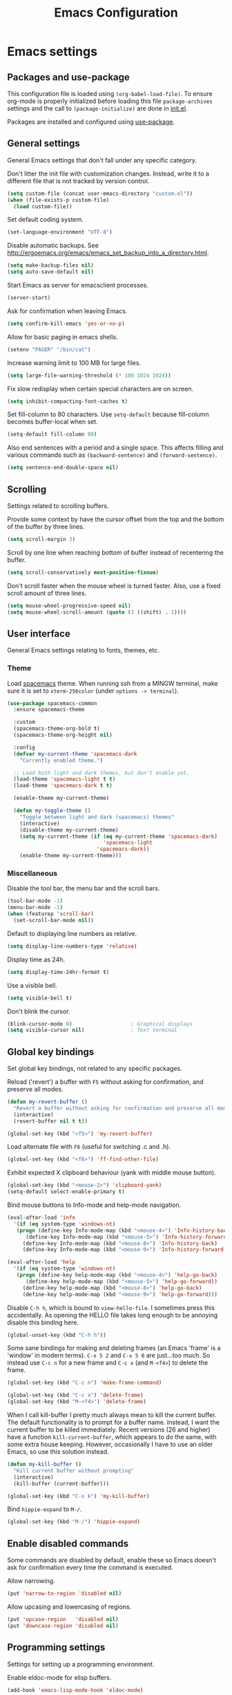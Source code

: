 #+TITLE: Emacs Configuration

* Emacs settings
** Packages and use-package
This configuration file is loaded using ~(org-babel-load-file)~. To ensure
org-mode is properly initialized before loading this file ~package-archives~
settings and the call to ~(package-initialize)~ are done in [[file:init.el][init.el]].

Packages are installed and configured using [[https://github.com/jwiegley/use-package][use-package]].

** General settings
General Emacs settings that don't fall under any specific category.

Don't litter the init file with customization changes. Instead, write it to a
different file that is not tracked by version control.
#+begin_src emacs-lisp
  (setq custom-file (concat user-emacs-directory "custom.el"))
  (when (file-exists-p custom-file)
    (load custom-file))
#+end_src

Set default coding system.
#+BEGIN_SRC emacs-lisp
  (set-language-environment "UTF-8")
#+END_SRC

Disable automatic backups. See
http://ergoemacs.org/emacs/emacs_set_backup_into_a_directory.html.
#+BEGIN_SRC emacs-lisp
  (setq make-backup-files nil)
  (setq auto-save-default nil)
#+END_SRC

Start Emacs as server for emacsclient processes.
#+BEGIN_SRC emacs-lisp
  (server-start)
#+END_SRC

Ask for confirmation when leaving Emacs.
#+BEGIN_SRC emacs-lisp
  (setq confirm-kill-emacs 'yes-or-no-p)
#+END_SRC

Allow for basic paging in emacs shells.
#+BEGIN_SRC emacs-lisp
  (setenv "PAGER" "/bin/cat")
#+END_SRC

Increase warning limit to 100 MB for large files.
#+BEGIN_SRC emacs-lisp
  (setq large-file-warning-threshold (* 100 1024 1024))
#+END_SRC

Fix slow redisplay when certain special characters are on screen.
#+BEGIN_SRC emacs-lisp
  (setq inhibit-compacting-font-caches t)
#+END_SRC

Set fill-column to 80 characters. Use ~setq-default~ because fill-column becomes
buffer-local when set.
#+BEGIN_SRC emacs-lisp
  (setq-default fill-column 80)
#+END_SRC

Also end sentences with a period and a single space. This affects filling and
various commands such as ~(backward-sentence)~ and ~(forward-sentence)~.
#+BEGIN_SRC emacs-lisp
  (setq sentence-end-double-space nil)
#+END_SRC

** Scrolling
Settings related to scrolling buffers.

Provide some context by have the cursor offset from the top and the bottom of
the buffer by three lines.
#+BEGIN_SRC emacs-lisp
  (setq scroll-margin 3)
#+END_SRC

Scroll by one line when reaching bottom of buffer instead of recentering the
buffer.
#+BEGIN_SRC emacs-lisp
  (setq scroll-conservatively most-positive-fixnum)
#+END_SRC

Don't scroll faster when the mouse wheel is turned faster. Also, use a fixed
scroll amount of three lines.
#+BEGIN_SRC emacs-lisp
  (setq mouse-wheel-progressive-speed nil)
  (setq mouse-wheel-scroll-amount (quote (3 ((shift) . 1))))
#+END_SRC

** User interface
General Emacs settings relating to fonts, themes, etc.

*** Theme
Load [[https://github.com/nashamri/spacemacs-theme][spacemacs]] theme. When running ssh from a MINGW terminal, make sure it is
set to =xterm-256color= (under =options -> terminal=).
#+BEGIN_SRC emacs-lisp
  (use-package spacemacs-common
    :ensure spacemacs-theme

    :custom
    (spacemacs-theme-org-bold t)
    (spacemacs-theme-org-height nil)

    :config
    (defvar my-current-theme 'spacemacs-dark
      "Currently enabled theme.")

    ;; Load both light and dark themes, but don't enable yet.
    (load-theme 'spacemacs-light t t)
    (load-theme 'spacemacs-dark t t)

    (enable-theme my-current-theme)

    (defun my-toggle-theme ()
      "Toggle between light and dark (spacemacs) themes"
      (interactive)
      (disable-theme my-current-theme)
      (setq my-current-theme (if (eq my-current-theme 'spacemacs-dark)
                                 'spacemacs-light
                               'spacemacs-dark))
      (enable-theme my-current-theme)))
#+END_SRC

*** Miscellaneous
Disable the tool bar, the menu bar and the scroll bars.
#+BEGIN_SRC emacs-lisp
  (tool-bar-mode -1)
  (menu-bar-mode -1)
  (when (featurep 'scroll-bar)
    (set-scroll-bar-mode nil))
#+END_SRC

Default to displaying line numbers as relative.
#+BEGIN_SRC emacs-lisp
  (setq display-line-numbers-type 'relative)
#+END_SRC

Display time as 24h.
#+BEGIN_SRC emacs-lisp
  (setq display-time-24hr-format t)
#+END_SRC

Use a visible bell.
#+BEGIN_SRC emacs-lisp
  (setq visible-bell t)
#+END_SRC

Don't blink the cursor.
#+BEGIN_SRC emacs-lisp
  (blink-cursor-mode 0)                   ; Graphical displays
  (setq visible-cursor nil)               ; Text terminal
#+END_SRC

** Global key bindings
Set global key bindings, not related to any specific packages.

Reload ('revert') a buffer with =F5= without asking for confirmation, and
preserve all modes.
#+BEGIN_SRC emacs-lisp
  (defun my-revert-buffer ()
    "Revert a buffer without asking for confirmation and preserve all modes."
    (interactive)
    (revert-buffer nil t t))

  (global-set-key (kbd "<f5>") 'my-revert-buffer)
#+END_SRC

Load alternate file with =F6= (useful for switching .c and .h).
#+BEGIN_SRC emacs-lisp
  (global-set-key (kbd "<f6>") 'ff-find-other-file)
#+END_SRC

Exhibit expected X clipboard behaviour (yank with middle mouse button).
#+BEGIN_SRC emacs-lisp
  (global-set-key (kbd "<mouse-2>") 'clipboard-yank)
  (setq-default select-enable-primary t)
#+END_SRC

Bind mouse buttons to Info-mode and help-mode navigation.
#+BEGIN_SRC emacs-lisp
  (eval-after-load 'info
    '(if (eq system-type 'windows-nt)
	 (progn (define-key Info-mode-map (kbd "<mouse-4>") 'Info-history-back)
		(define-key Info-mode-map (kbd "<mouse-5>") 'Info-history-forward))
       (define-key Info-mode-map (kbd "<mouse-8>") 'Info-history-back)
       (define-key Info-mode-map (kbd "<mouse-9>") 'Info-history-forward)))

  (eval-after-load 'help
    '(if (eq system-type 'windows-nt)
	 (progn (define-key help-mode-map (kbd "<mouse-4>") 'help-go-back)
		(define-key help-mode-map (kbd "<mouse-5>") 'help-go-forward))
       (define-key help-mode-map (kbd "<mouse-8>") 'help-go-back)
       (define-key help-mode-map (kbd "<mouse-9>") 'help-go-forward)))
#+END_SRC

Disable =C-h h=, which is bound to ~view-hello-file~. I sometimes press this
accidentally. As opening the HELLO file takes long enough to be annoying disable
this binding here.
#+BEGIN_SRC emacs-lisp
  (global-unset-key (kbd "C-h h"))
#+END_SRC

Some sane bindings for making and deleting frames (an Emacs 'frame' is a
'window' in modern terms). =C-x 5 2= and =C-x 5 0= are just...too much. So
instead use =C-c n= for a new frame and =C-c x= (and =M-<f4>=) to delete the
frame.
#+BEGIN_SRC emacs-lisp
  (global-set-key (kbd "C-c n") 'make-frame-command)

  (global-set-key (kbd "C-c x") 'delete-frame)
  (global-set-key (kbd "M-<f4>") 'delete-frame)
#+END_SRC

When I call kill-buffer I pretty much always mean to kill the current buffer.
The default functionality is to prompt for a buffer name. Instead, I want the
current buffer to be killed immediately. Recent versions (26 and higher) have a
function ~kill-current-buffer~, which appears to do the same, with some extra
house keeping. However, occasionally I have to use an older Emacs, so use this
solution instead.
#+BEGIN_SRC emacs-lisp
  (defun my-kill-buffer ()
    "Kill current buffer without prompting"
    (interactive)
    (kill-buffer (current-buffer)))

  (global-set-key (kbd "C-x k") 'my-kill-buffer)
#+END_SRC

Bind =hippie-expand= to =M-/=.
#+BEGIN_SRC emacs-lisp
  (global-set-key (kbd "M-/") 'hippie-expand)
#+END_SRC

** Enable disabled commands
Some commands are disabled by default, enable these so Emacs doesn't
ask for confirmation every time the command is executed.

Allow narrowing.
#+BEGIN_SRC emacs-lisp
  (put 'narrow-to-region 'disabled nil)
#+END_SRC

Allow upcasing and lowercasing of regions.
#+BEGIN_SRC emacs-lisp
  (put 'upcase-region   'disabled nil)
  (put 'downcase-region 'disabled nil)
#+END_SRC

** Programming settings
Settings for setting up a programming environment.

Enable eldoc-mode for elisp buffers.
#+BEGIN_SRC emacs-lisp
  (add-hook 'emacs-lisp-mode-hook 'eldoc-mode)
#+END_SRC

Highlight matching parentheses.
#+BEGIN_SRC emacs-lisp
  (show-paren-mode 1)
#+END_SRC

Customize comment-dwim so it does exactly what I want it to do:
- If a region is active, comment it if not commented or uncomment if commented.
- Otherwise, comment or uncomment the current line and move to the next line.
Seriously, Emacs is awesome. I love this kind of customization power.
#+BEGIN_SRC emacs-lisp
  (defun my-comment-dwim (arg)
    "Call the comment command you want (Do What I Mean).
  If the region is active and `transient-mark-mode' is on, call
  `comment-region' (unless it only consists of comments, in which
  case it calls `uncomment-region').  Else, it calls
  `comment-line'.  Custom implementation derived from
  `comment-dwim'. The difference is that the original function
  appends a comment to a line while this function comments the
  line itself."
    (interactive "*P")
    (comment-normalize-vars)
    (if (use-region-p)
        (comment-or-uncomment-region (region-beginning) (region-end) arg)
      (comment-line 1)))
#+END_SRC

Autoscroll compilation window and stop on first error.
#+BEGIN_SRC emacs-lisp
  (setq compilation-scroll-output 'first-error)
#+END_SRC

Set c and sh indentation to 2, and never indent with tabs.
#+BEGIN_SRC emacs-lisp
  (use-package cc-mode
    :defer t
    :custom
    (c-basic-offset 2))

  (use-package sh-script
    :defer t
    :custom
    (sh-basic-offset 2))

  (setq-default indent-tabs-mode nil)
#+END_SRC

Set some modes for specific file types.
- Set ~xml-mode~ when loading =cbproj= and =groupproj= files.
- Set ~c++-mode~ when loading =.rc= and =.rh= files.
- Set ~conf-mode~ when loading a Doxygen configuration file.
- Set ~conf-mode~ when loading a .clang-format file.
#+BEGIN_SRC emacs-lisp
  (add-to-list 'auto-mode-alist '("\\.cbproj\\'" . xml-mode))
  (add-to-list 'auto-mode-alist '("\\.groupproj\\'" . xml-mode))

  (add-to-list 'auto-mode-alist '("\\.rh\\'" . c++-mode))
  (add-to-list 'auto-mode-alist '("\\.rc\\'" . c++-mode))

  (add-to-list 'auto-mode-alist '("Doxyfile\\'" . conf-mode))

  (add-to-list 'auto-mode-alist '("\\.clang-format\\'" . conf-mode))
#+END_SRC

Highlight =TODO= keywords in all programming modes using a special face.
#+BEGIN_SRC emacs-lisp
  (defun my-prog-mode-todo-font-lock ()
    "Font lock for \"TODO\" strings in prog-mode major modes.
  Sets face to face `font-lock-warning-face'."
    (font-lock-add-keywords nil
                            '(("\\<\\(TODO\\).*:" 1 'font-lock-warning-face prepend))))

  (add-hook 'prog-mode-hook 'my-prog-mode-todo-font-lock)
#+END_SRC

** Default search function
Define an alias for whatever search function strikes my fancy today. This makes
it easier to change functionality without the tedium of having to rebind all
keys.
#+BEGIN_SRC emacs-lisp
  (defalias 'my-search 'helm-occur)
  (global-set-key (kbd "C-s") 'my-search)
#+END_SRC

** Find configuration files
This configuration file is written in =org-mode=. The file is
tangled into an =.el= file using an ~(org-babel-load-file)~ call in
=init.el= when Emacs starts.

These functions enable quick access to the configuration file and the
Emacs init file.
#+BEGIN_SRC emacs-lisp
  (defun my-find-configuration-file ()
    "Opens user configuration file in a new buffer.

  The file `my-configuration-file' is loaded in `user-init-file'.
  Use `my-find-init-file' to open `user-init-file' instead."
    (interactive)
    (find-file my-configuration-file))

  (defun my-find-init-file ()
    "Opens `user-init-file' in a new buffer."
    (interactive)
    (find-file user-init-file))
#+END_SRC

** Spell check
Use ispell or hunspell as spell checker if available. Also enable flyspell
for text mode.
#+BEGIN_SRC emacs-lisp
  (if (cond ((executable-find "ispell"))
            ((executable-find "hunspell")
             (setq ispell-program-name "hunspell")
             (setq ispell-really-hunspell t)))
      (add-hook 'text-mode-hook 'flyspell-mode))
#+END_SRC

** IBuffer
Remap =C-x C-b= to ~ibuffer~ instead of the default.

Use a human-readable Size column for =ibuffer=. Taken from [[https://www.emacswiki.org/emacs/IbufferMode#toc12][Emacs Wiki]].
#+BEGIN_SRC emacs-lisp
  (use-package ibuffer
    :bind (("C-x C-b" . ibuffer))
    :config
    ;; Use human readable Size column instead of original one.
    (define-ibuffer-column size-h
      (:name "Size" :inline t)
      (cond
       ((> (buffer-size) 1000000) (format "%7.1fM" (/ (buffer-size) 1000000.0)))
       ((> (buffer-size) 100000) (format "%7.0fk" (/ (buffer-size) 1000.0)))
       ((> (buffer-size) 1000) (format "%7.1fk" (/ (buffer-size) 1000.0)))
       (t (format "%8d" (buffer-size)))))

    ;; Modify the default ibuffer-formats.
    (setq ibuffer-formats
          '((mark modified read-only " "
                  (name 18 18 :left :elide)
                  " "
                  (size-h 9 -1 :right)
                  " "
                  (mode 16 16 :left :elide)
                  " "
                  filename-and-process))))
#+END_SRC

** Ediff
Always split windows horizontally when running ediff. This is more comfortable
to me on modern high resolution screens.
#+BEGIN_SRC emacs-lisp
  (setq ediff-split-window-function 'split-window-horizontally)
  (setq ediff-merge-split-window-function 'split-window-horizontally)
#+END_SRC

Ensure org-mode buffers are fully expanded.
#+begin_src emacs-lisp
  (add-hook 'ediff-prepare-buffer-hook (lambda ()
                                         "Ensure org-mode buffers are fully expanded."
                                         (when (eq major-mode 'org-mode)
                                           (org-show-all))))
#+end_src

Most GNU/Linux systems I use have no window manager installed (such as servers),
or a tiling window manager (for personal use). When ediff runs in a terminal,
the control frame is embedded in the current frame, instead of in a separate
frame. I would like the same behavior when Emacs runs in a tiling window
manager, as otherwise the floating control frame is immediately tiled by the
window manager and thus becomes disproportionately large (depending on how many
windows are already open).
#+begin_src emacs-lisp
  (when (eq system-type 'gnu/linux)
    (setq ediff-window-setup-function 'ediff-setup-windows-plain))
#+end_src

Press =d= to copy both A and B into C. Useful when the changes of both sides in
a conflict are needed. Taken from
[[https://stackoverflow.com/questions/9656311/conflict-resolution-with-emacs-ediff-how-can-i-take-the-changes-of-both-version]].
#+begin_src emacs-lisp
  (defun my-ediff-copy-both-to-C ()
    "Copy both A and B into C."
    (interactive)
    (ediff-copy-diff ediff-current-difference nil 'C nil
                     (concat
                      (ediff-get-region-contents ediff-current-difference 'A ediff-control-buffer)
                      (ediff-get-region-contents ediff-current-difference 'B ediff-control-buffer))))

  (defun my-add-d-to-ediff-mode-map () (define-key ediff-mode-map "d" 'my-ediff-copy-both-to-C))
  (add-hook 'ediff-keymap-setup-hook 'my-add-d-to-ediff-mode-map)
#+end_src

** Eww
Set eww (shr) frame width.
#+BEGIN_SRC emacs-lisp
  (setq shr-width 80)
#+END_SRC

** Eshell
Initialize and set up eshell completion.
#+BEGIN_SRC emacs-lisp
  (add-hook 'eshell-mode-hook (lambda ()
                                (eshell-cmpl-initialize)
                                (setq eshell-cmpl-cycle-completions nil)))
#+END_SRC

** Dired
Use human-readable sizes in dired listings.
#+begin_src emacs-lisp
  (setq dired-listing-switches "-alh")
#+end_src

** Convenience
Various functions to make editing more convenient.

Convenience function to open an OS native explorer window for the currently
visited file. Yes, I am aware of dired. Sometimes you still need explorer.
#+begin_src emacs-lisp
  (defun my-browse-file-directory ()
    "Open the current file's directory however the OS would."
    (interactive)
    (if default-directory
        (browse-url-of-file (expand-file-name default-directory))
      (error "No `default-directory' to open")))
#+end_src

** Auth sources
Only ever use encrypted .authinfo.gpg files.
#+begin_src emacs-lisp
  (setq auth-sources '("~/.authinfo.gpg"))
#+end_src

** Man
#+begin_src emacs-lisp
  (setenv "MANWIDTH" "80")
#+end_src

** Abbrev
Enable ~abbrev-mode~ for ~text-mode~.
#+begin_src emacs-lisp
  (add-hook 'text-mode-hook 'abbrev-mode)
#+end_src

** Calendar
Add a function to insert the current date into the current buffer. Useful for
inserting the current date in a written form.
#+begin_src emacs-lisp
  (use-package calendar
    :commands (my-insert-current-date)
    :config
    (calendar-set-date-style 'european)

    (defun my-insert-current-date (&optional nodayname)
      "Insert today's date using the current locale.
  With a prefix argument, the date is inserted without the day of
  the week. See also `calendar-date-string'."
      (interactive "*P")
      (insert (calendar-date-string (calendar-current-date) nil
                                    nodayname))))
#+end_src

* Diminish
[[https://github.com/myrjola/diminish.el][Diminish]] can be used as part of =use-package= to hide minor mode strings from
the modeline.
#+BEGIN_SRC emacs-lisp
  (use-package diminish
    :pin melpa-stable)
#+END_SRC

* Default text scale
By default, scaling in Emacs (using =text-scale-adjust=) only scales
the text in the buffer, but not in the modeline or the
mini-buffer. The package [[https://github.com/purcell/default-text-scale][default-text-scale]] enables Emacs-wide
scaling.
#+BEGIN_SRC emacs-lisp
  (use-package default-text-scale
    :pin melpa-stable
    :bind (("C-M-="          . default-text-scale-increase)
           ("C-M--"          . default-text-scale-decrease)))

  ;; Bind keys dynamically depending on current OS, while still loading with
  ;; use-package. Hacky, but works.
  (if (eq system-type 'windows-nt)
      (use-package default-text-scale
        :pin melpa-stable
        :bind (("C-<wheel-up>"   . default-text-scale-increase)
               ("C-<wheel-down>" . default-text-scale-decrease)))
    (use-package default-text-scale
      :pin melpa-stable
      :bind (("C-<mouse-4>"    . default-text-scale-increase)
             ("C-<mouse-5>"    . default-text-scale-decrease))))
#+END_SRC

* Evil
I used to be a Vim user. To be honest, I guess I still am. Else why
commit the sacrilege of using Vim bindings in Emacs? The modal editing
model of Vim works really well for me, and [[https://github.com/emacs-evil/evil][Evil]] is hands down the best
Vim emulator for Emacs. This gives me the best of both worlds: the
modal editing of Vim combined with the extensibility of Emacs.
#+BEGIN_SRC emacs-lisp
  (use-package evil
    :pin melpa-stable
    :demand t
    :diminish undo-tree-mode
    :bind (:map evil-normal-state-map
                ("C-s"     . save-buffer)
                ("C-/"     . my-comment-dwim)
                ("C-f"     . my-search)

           :map evil-motion-state-map
                ("C-f" . my-search)

           :map evil-insert-state-map
                ("C-s" . save-buffer))
    :custom
    (evil-want-C-i-jump (display-graphic-p)
                        "Enable C-i when on a graphical display, and disable when
    on a terminal (to enable use of <TAB> in org-mode with evil-mode).")
    (evil-want-C-u-scroll t)
    (evil-symbol-word-search t)
    (evil-shift-width 2)
    (evil-move-beyond-eol t)

    :config
    ;; Ensure the yank register (on Windows, at least) is not overwritten when
    ;; performing a visual selection.
    ;; See https://emacs.stackexchange.com/questions/9344/pasting-in-evil-mode-when-theres-an-active-selection-copies-the-selection
    (fset 'evil-visual-update-x-selection 'ignore)

    (evil-define-key 'motion Man-mode-map (kbd "RET") 'man-follow)
    (evil-define-key 'motion help-mode-map (kbd "TAB") 'forward-button)
    (evil-define-key 'motion help-mode-map (kbd "S-TAB") 'backward-button)

    ;; Jump to tag and recenter.
    (advice-add 'evil-jump-to-tag     :after 'evil-scroll-line-to-center)
    (advice-add 'evil-jump-backward   :after 'evil-scroll-line-to-center)
    (advice-add 'evil-jump-forward    :after 'evil-scroll-line-to-center)
    (advice-add 'evil-search-next     :after 'evil-scroll-line-to-center)
    (advice-add 'evil-search-previous :after 'evil-scroll-line-to-center)

    ;; Ex commands.
    (evil-ex-define-cmd "A"  'ff-find-other-file)
    (evil-ex-define-cmd "ls" 'ibuffer)

    ;; Ensure Emacs bindings for RET and SPC are available in motion state.
    ;; https://www.emacswiki.org/emacs/Evil#toc12
    (defun my-move-key (keymap-from keymap-to key)
      "Moves key binding from one keymap to another, deleting from the old location. "
      (define-key keymap-to key (lookup-key keymap-from key))
      (define-key keymap-from key nil))
    (my-move-key evil-motion-state-map evil-normal-state-map (kbd "RET"))
    (my-move-key evil-motion-state-map evil-normal-state-map " ")

    ;; Set custom evil state when in these modes.
    (add-hook 'with-editor-mode-hook 'evil-normal-state)

    (dolist (mode '(shell-mode
                    eshell-mode
                    term-mode
                    image-mode
                    dired-mode
                    profiler-report-mode))
      (evil-set-initial-state mode 'emacs))

    (dolist (mode '(messages-buffer-mode
                    eww-mode
                    eww-buffers-mode
                    elisp-refs-mode))
      (evil-set-initial-state mode 'motion)))
#+END_SRC

* Evil-leader
Configure [[https://github.com/cofi/evil-leader][evil-leader]] for leader keys with Evil.
#+BEGIN_SRC emacs-lisp
  (use-package evil-leader
    :pin melpa-stable
    :after evil

    :config
    (evil-leader/set-leader ",")
    (evil-leader/set-key
      "e"   'my-find-configuration-file
      "i"   'my-find-init-file

      "sh"  'eshell

      "wc"  'evil-window-delete

      "ww"  'evil-window-next

      "wo"  'delete-other-windows

      "ws"  'evil-window-split

      "wv"  'evil-window-vsplit

      "wh"  'evil-window-left
      "wj"  'evil-window-down
      "wk"  'evil-window-up
      "wl"  'evil-window-right

      "xk"  'my-kill-buffer
      "rb"  'revert-buffer
      "n"   'server-edit
      "xc"  'save-buffers-kill-terminal

      "l"   'whitespace-mode
      "hl"  'hl-line-mode
      "rl"  'display-line-numbers-mode

      "hf"  'describe-function
      "hv"  'describe-variable
      "hm"  'describe-mode

      "xd"  'dired

      "g"   'gnus

      "c"   'compile)

    (evil-leader/set-key-for-mode 'emacs-lisp-mode "c" 'emacs-lisp-byte-compile)

    ;; Enable evil leader.
    (global-evil-leader-mode)

    ;; Start evil.
    (evil-mode))
#+END_SRC

* Dash
Ensure [[https://github.com/magnars/dash.el][dash]] ("A modern list library for Emacs") is installed. It is used by many
packages.
#+BEGIN_SRC emacs-lisp
  (use-package dash
    :pin melpa-stable)
#+END_SRC

* Helm
Use [[https://emacs-helm.github.io/helm/][Helm]] for completion and narrowing.
#+BEGIN_SRC emacs-lisp
  (use-package helm
    :diminish helm-mode
    :pin melpa-stable
    :bind (("M-x"     . helm-M-x)
           ("C-x b"   . helm-mini)
           ("C-x C-f" . helm-find-files)
           ("C-c r"   . my-helm-resume-existing)
           ("C-x r l" . helm-bookmarks)

           :map evil-normal-state-map
           ("SPC" . helm-mini)

           :map evil-leader--default-map
           ("b"  . helm-mini)
           ("xf" . helm-find-files)
           ("hb" . helm-bookmarks)
           ("hs" . helm-semantic-or-imenu)
           ("hr" . my-helm-resume-existing))

    :init
    ;; Workaround for slow Helm issue with Emacs 26.1 on X.
    ;; See https://github.com/emacs-helm/helm/wiki/FAQ#slow-frame-and-window-popup-in-emacs-26
    (when (version= emacs-version "26.1")
      (setq x-wait-for-event-timeout nil))

    :config
    (defun my-helm-resume-existing ()
      "Resume previous helm session with prefix to choose among existing helm buffers."
      (interactive)
      (helm-resume t))

    (helm-mode 1)

    (setq helm-buffer-max-length nil)

    (evil-leader/set-key-for-mode 'org-mode "hs" 'helm-org-in-buffer-headings)

    (advice-add 'helm-org-in-buffer-headings
                :after
                (lambda ()
                  "Move selected line to top when helm exits successfully."
                  (when (= helm-exit-status 0)
                    (recenter-top-bottom 0)))))
#+END_SRC

* Projectile
Use [[https://github.com/bbatsov/projectile][Projectile]] for project interaction. Works really well with
Git repositories for quick navigation.
#+BEGIN_SRC emacs-lisp
  (use-package projectile
    :if (> emacs-major-version 24)
    :pin melpa-stable
    :diminish projectile-mode
    :bind-keymap ("C-c p" . projectile-command-map)
    :bind (:map projectile-mode-map
                ("<f9>" . projectile-run-project)
                ("C-<f9>" . projectile-compile-project)
                ("M-<f9>" . projectile-test-project)
                ("C-M-<f9>" . projectile-configure-project))

    :custom
    (projectile-globally-ignored-files '("TAGS" "GTAGS" "GRTAGS" "*.png" "*.ini" "*.dll" "*.lib" "*.bmp" "*.jpg"))

    (projectile-indexing-method 'hybrid)
    (projectile-enable-caching t)
    (projectile-use-git-grep t)

    :init
    (add-hook 'prog-mode-hook 'projectile-mode)

    :config
    (projectile-mode 1))
#+END_SRC

* Helm-projectile
[[https://github.com/bbatsov/helm-projectile][Combine]] Helm and Projectile for awesome project navigation with awesome
completion.
#+BEGIN_SRC emacs-lisp
  (use-package helm-projectile
    :if (> emacs-major-version 24)
    :pin melpa-stable
    :after dash helm projectile
    :bind
    (:map projectile-command-map
          ("f" . helm-projectile-find-file)
          ("p" . helm-projectile-switch-project)
          :map evil-leader--default-map
          ("pp"  . helm-projectile-switch-project)
          ("pf"  . helm-projectile-find-file)
          ("psg" . helm-projectile-grep)
          ("pa"  . helm-projectile-find-other-file))

    :custom
    (helm-projectile-fuzzy-match nil)
    (projectile-switch-project-action 'helm-projectile)

    :config
    (helm-projectile-on))
#+END_SRC

* Outline-magic
The package [[https://github.com/tj64/outline-magic][outline-magic]] provides ~(outline-cycle)~, which functions similar to
~(org-cycle)~. This is useful for the odd occasion when I run into an
outline-mode buffer.
#+begin_src emacs-lisp
  (use-package outline-magic
    :if (> emacs-major-version 24)
    :bind (:map outline-mode-map
                ([tab] . outline-cycle)))
#+end_src

* Org mode
[[https://orgmode.org/][Org-mode]] is, for me, a compelling reason to use Emacs. At the very
least, it is useful for note taking and managing work using TODO
lists. More recently, I have also started using org-mode to keep track
of time spent on individual tasks, in addition to simply keeping track
of the total amount of time spent at work during a day, which I have
been doing for some years now.

The ~(my-clock-in)~ and ~(my-clock-in-monday)~ functions are used for
keeping track of time spent at work.
#+BEGIN_SRC emacs-lisp
  ;; Org html export requires htmlize.
  (use-package htmlize
    :pin melpa-stable
    :defer t)

  (use-package org
    :pin gnu
    ;; Global key bindings.
    :bind (("C-c l" . org-store-link)
           ("C-c a" . org-agenda)
           ("C-c c" . org-capture)
           ("C-c b" . org-switchb)
           ("C-c i" . my-org-clock-in)
           ("C-c j" . my-org-clock-goto)
           ("C-c o" . org-clock-out)
           ("C-c t" . my-org-todo-list)
           :map org-mode-map
           ("C-c '" . my-org-edit-special)
           ("M-p"   . org-previous-visible-heading)
           ("M-n"   . org-next-visible-heading))

    :custom
    (org-directory "~/org")

    (org-todo-keywords '((sequence "TODO" "IN PROGRESS" "REVIEW" "DONE" )))

    (org-agenda-files (concat org-directory "/org-agenda-files.org")
                      "Set org-agenda-files to file with list containing all agenda files.")

    (org-clock-clocktable-default-properties
     '(:maxlevel 3 :scope agenda :fileskip0 t :block yesterday :narrow 120!))

    (org-duration-format '((special . h:mm))
                         "Show total amount of hours and minutes, instead of formatting as \"d hh:mm\".")

    (org-clock-display-default-range 'untilnow
                                     "When using using org-clock-display, display the total time for subtrees.")

    (org-refile-targets '((org-agenda-files :maxlevel . 3))
                        "Set all agenda files as refile targets.")

    (org-refile-use-outline-path 'file
                                 "Enable refiling to the top level of an org file.")

    (org-export-with-sub-superscripts nil
                                      "Do not interpret "_" and "^" for sub and superscript when exporting.")

    (org-outline-path-complete-in-steps nil
                                        "Don't complete in steps, works well with narrowing frameworks such as Helm.")

    (org-clock-persist 'clock
                       "Save the running clock when Emacs exits.")

    (org-tags-column -100 "Flushright tags to column 100.")

    :config
    (setq org-default-notes-file (concat org-directory "/notes.org"))

    (org-clock-persistence-insinuate)

    ;; When in org-mode, use expected org-mode tab behaviour when in
    ;; Normal and Insert state. Set jump keys to navigate org links and
    ;; the mark ring.
    (evil-define-key 'normal org-mode-map
      [tab] 'org-cycle
      (kbd "C-]") 'org-open-at-point
      (kbd "C-o") 'org-mark-ring-goto)

    (evil-define-key 'insert org-mode-map [tab] 'org-cycle)

    (defun my-org-todo-list ()
      "Show org-todo-list with \"IN PROGRESS\" keyword selected."
      (interactive)
      (org-todo-list 2))

    (defun my-org-edit-special (&optional arg)
      "Edit source block below current window when calling `org-edit-special'.

  When editing a source block and more than one window is open
  `org-src-window-setup' is set to `split-window-below'. Otherwise,
  the default value is used."
      (interactive)
      (let ((org-src-window-setup
             (if (> (length (window-list)) 1)
                 'split-window-below
               org-src-window-setup)))
        (call-interactively 'org-edit-special)))

    (defcustom my-org-worklog (concat org-directory "/worklog.org")
      "Org file for logging daily work time."
      :type 'file
      :group 'work)

    (defun my-org-clock-goto ()
      "Go to recently clocked tasks by offering a selection.
  Calls `org-clock-goto' with prefix arg SELECT set to t."
      (interactive)
      (org-clock-goto t))

    (defun my-org-clock-in ()
      "Visit the file `my-org-worklog' and clock in.

  The file is created if it does not exist.

  It is structured as an org mode date tree, the difference being
  the clock is started on the day heading instead of a subheading,
  which would be the case if the date tree was created using
  org-capture.

  See also Info node `(org)Using capture' and Info node
  `(org)Template elements'."
      (interactive)
      (find-file my-org-worklog)
      (org-datetree-find-iso-week-create (calendar-current-date))
      (org-clock-in)))
#+END_SRC

Add ox-gfm to enable exporting of org mode buffers to Github Flavored Markdown.
#+begin_src emacs-lisp
  (use-package ox-gfm
    :pin melpa-stable
    :defer 10
    :after ox)
#+end_src

* Magit
[[https://magit.vc/][Magit]] is another (alongside org-mode) compelling reason to use Emacs. Seriously,
it is the best keyboard driven Git interface I know of. It also integrates very
nicely into Emacs. Interactive rebasing, cherry-picking or running git blame on
a single file are a breeze with Magit.
#+BEGIN_SRC emacs-lisp
  (use-package magit
    :if (> emacs-major-version 24)
    :pin melpa-stable
    :defer t
    :bind (("C-x g" . magit-staging)
           :map evil-leader--default-map
           ("sg" . magit-staging)
           ("f"  . magit-file-popup))

    :custom
    (vc-handled-backends (delq 'Git vc-handled-backends)
                         "Disable VC git backend. No need when using Magit.")

    (magit-refresh-verbose t)

    (auto-revert-buffer-list-filter 'magit-auto-revert-repository-buffer-p)

    :init
    (evil-set-initial-state 'magit-staging-mode 'emacs)

    :config
    ;; Don't show tags when displaying refs.
    (remove-hook 'magit-refs-sections-hook 'magit-insert-tags)

    ;; Don't show diff when committing (use C-c C-d to show diff anyway).
    (remove-hook 'server-switch-hook 'magit-commit-diff)

    ;; Improve staging performance on Windows.
    ;; See https://github.com/magit/magit/issues/2395
    (define-derived-mode magit-staging-mode magit-status-mode "Magit staging"
      "Mode for showing staged and unstaged changes."
      :group 'magit-status)

      (defun magit-staging-refresh-buffer ()
        (magit-insert-section (status)
                              (magit-insert-untracked-files)
                              (magit-insert-unstaged-changes)
                              (magit-insert-staged-changes)))

    (defun magit-staging ()
      (interactive)
      (magit-mode-setup #'magit-staging-mode))

    (magit-define-popup-switch 'magit-log-popup ?f "first parent" "--first-parent")

    (evil-define-key 'normal magit-blame-mode-map (kbd "q") 'magit-blame-quit))
#+END_SRC

Also install major modes for editing various git configuration files. See
[[https://github.com/magit/git-modes]].
#+BEGIN_SRC emacs-lisp
  (use-package gitattributes-mode
    :pin melpa-stable
    :defer t)
  (use-package gitconfig-mode
    :pin melpa-stable
    :defer t)
  (use-package gitignore-mode
    :pin melpa-stable
    :defer t)
#+END_SRC

* CMake mode
Make sure [[https://gitlab.kitware.com/cmake/cmake/blob/master/Auxiliary/cmake-mode.el][cmake-mode]] is installed. Useful for syntax highlighting of cmake files
and for the integrated help.
#+BEGIN_SRC emacs-lisp
  (use-package cmake-mode
    :pin melpa-stable
    :bind (:map cmake-mode-map
                ("<f1>" . cmake-help))

    :defer t)
#+END_SRC

* Ninja mode
Syntax highlighting for ninja build files.
#+BEGIN_SRC emacs-lisp
  (use-package ninja-mode
    :pin melpa-stable
    :defer t)
#+END_SRC

* GTAGS / GNU Global
Set [[https://www.gnu.org/software/global/][GNU Global]] environment variables and ensure conf-mode is used for .globalrc
files.
#+BEGIN_SRC emacs-lisp
  ;; Force treating of .h files as C++ source.
  (setenv "GTAGSFORCECPP" "true")

  (add-to-list 'auto-mode-alist '("\\.globalrc\\'" . conf-mode))

  (use-package ggtags
    :pin melpa-stable
    :defer t)
#+END_SRC

* Helm gtags
Set up [[https://github.com/syohex/emacs-helm-gtags][helm-gtags]], a Helm interface to GNU Global.
#+BEGIN_SRC emacs-lisp
  (use-package helm-gtags
    :pin melpa-stable
    :defer t
    :diminish helm-gtags-mode

    :custom
    (helm-gtags-path-style 'absolute)
    (helm-gtags-use-input-at-cursor t)
    (helm-gtags-auto-update t)
    (helm-gtags-pulse-at-cursor t)

    :init
    (add-hook 'c-mode-hook   'helm-gtags-mode)
    (add-hook 'c++-mode-hook 'helm-gtags-mode)

    (evil-define-key 'normal c-mode-map   (kbd "C-]") 'helm-gtags-dwim)
    (evil-define-key 'normal c++-mode-map (kbd "C-]") 'helm-gtags-dwim)

    (advice-add 'helm-gtags-dwim :before 'evil--jumps-push))
#+END_SRC

* Company
Set up and use [[http://company-mode.github.io/][Company]] as the text completion framework.
#+BEGIN_SRC emacs-lisp
  (use-package company
    :pin melpa-stable
    :diminish company-mode
    :defer t

    :custom
    (company-dabbrev-downcase nil "Do not downcase returned candidates.")
    (company-dabbrev-ignore-case t "Ignore case for completion.")
    (company-dabbrev-code-ignore-case t "Ignore case for completion.")
    (company-async-timeout 10)
    (company-idle-delay nil)

    :init
    (add-hook 'prog-mode-hook 'company-mode)

    :config
    ;; Ensure semantic is not used as a company backend.
    (setq company-backends (delete 'company-semantic company-backends))

    ;; Ensure clang is not used as a company backend when it is not available.
    (unless (executable-find "clang")
      (setq company-backends (delete 'company-clang company-backends))))
#+END_SRC

* Helm company
Set up [[https://github.com/Sodel-the-Vociferous/helm-company][helm-company]], a Helm interface to Company.
#+BEGIN_SRC emacs-lisp
  (use-package helm-company
    :pin melpa-stable
    :after company

    :custom
    (helm-company-fuzzy-match nil)

    :config
    (evil-define-key 'insert prog-mode-map (kbd "TAB") 'helm-company))
#+END_SRC

* Semantic

#+BEGIN_SRC emacs-lisp
  (use-package semantic
    :defer t

    :init
    (add-hook 'c-mode-hook          'semantic-mode)
    (add-hook 'c++-mode-hook        'semantic-mode)

    :config
    (global-semantic-stickyfunc-mode)

    (defun my-semantic-ia-fast-jump ()
      "Saves current position in evil jump list, then calls `semantic-ia-fast-jump'."
      (interactive)
      (evil--jumps-push)
      (semantic-ia-fast-jump (point)))

    (evil-define-key 'normal c++-mode-map (kbd "C-}") 'my-semantic-ia-fast-jump))
#+END_SRC

* Git for Windows path
Try and determine if Git is available. If it is, and we are on a Windows system,
also add =git-path/../usr/bin= to =exec-path=, to enable use of =diff=, =gpg=
and other tools. This way adding =git-path/../usr/bin= to the system PATH
environment variable can be avoided, which is probably not what you want on a
Windows system. If a Git executable cannot be found a message is displayed.
#+BEGIN_SRC emacs-lisp
  (when (eq system-type 'windows-nt)
    (let* ((git-exe (executable-find "git"))
           (git-path (concat (file-name-directory git-exe) "../usr/bin")))
      (if git-exe
          (progn
            ;; On Windows installations the git binaries reside in either bin or
            ;; cmd, so add usr/bin relative to the git executable path.
            (add-to-list 'exec-path git-path)
            (setenv "PATH" (concat (getenv "PATH") ";" git-path ";"))

            ;; Set the path to gpg.
            (use-package epg
              :custom
              (epg-gpg-program (concat git-path "/gpg"))))
        (message "Git not found, please update your PATH environment \
  variable to point to your Git installation."))))
#+END_SRC

* GPG
Ensure GnuPG password queries go through the minibuffer.
#+begin_src emacs-lisp
  (setq epa-pinentry-mode 'loopback)
#+end_src

* Dired-narrow
Dired-narrow is a nice package to do quick filtering in dired buffers.
#+BEGIN_SRC emacs-lisp
  (use-package dired-narrow
    :if (> emacs-major-version 24)
    :after dired
    :bind (:map dired-mode-map
                ("/" . dired-narrow)))
#+END_SRC

* Hackernews
Emacs can do everything, so why not [[https://github.com/clarete/hackernews.el][browse]] [[https://news.ycombinator.com/news][hackernews]] with it?
#+BEGIN_SRC emacs-lisp
  (use-package hackernews
    :pin melpa-stable
    :defer t
    :init
    (evil-set-initial-state 'hackernews-mode 'emacs))
#+END_SRC

* Rainbow-delimiters
Set up [[https://github.com/Fanael/rainbow-delimiters][rainbow-delimiters-mode]] for =prog-mode=. Most (if not all) programming
major modes are derived from =prog-mode=.
#+BEGIN_SRC emacs-lisp
  (use-package rainbow-delimiters
    :pin melpa-stable
    :defer t
    :init
    (add-hook 'prog-mode-hook 'rainbow-delimiters-mode))
#+END_SRC

* Markdown mode
#+begin_src emacs-lisp
  (use-package markdown-mode
    :pin melpa-stable
    :defer t)

  (use-package markdown-toc
    :pin melpa-stable
    :defer t)
#+end_src

* JSON mode
#+begin_src emacs-lisp
  (use-package json-mode
    :pin melpa-stable
    :defer t)
#+end_src

